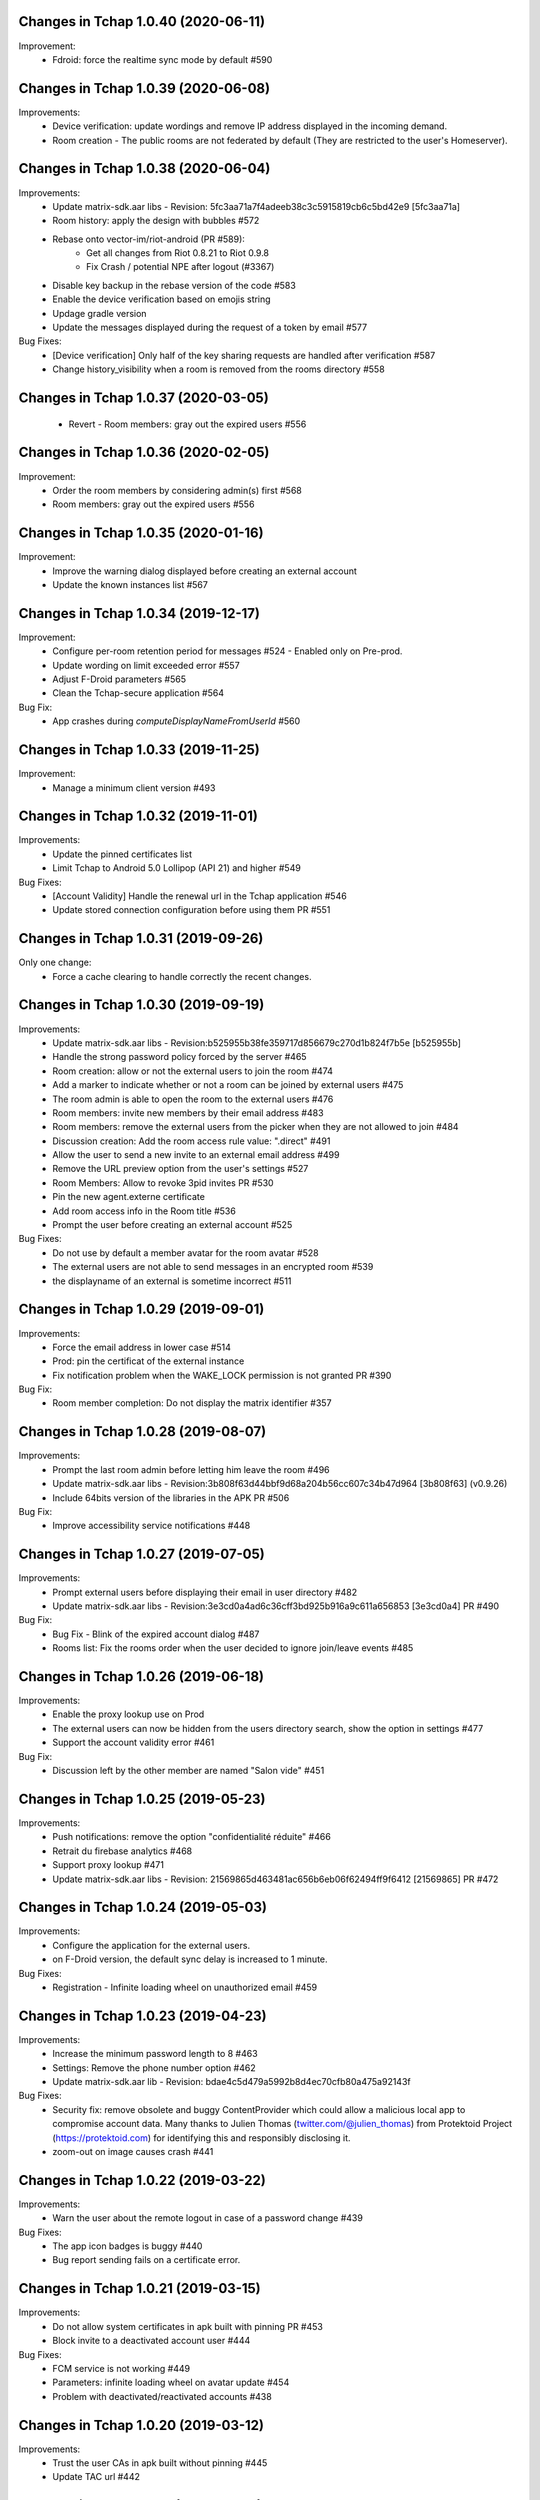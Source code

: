 Changes in Tchap 1.0.40 (2020-06-11)
===================================================

Improvement:
 * Fdroid: force the realtime sync mode by default #590

Changes in Tchap 1.0.39 (2020-06-08)
===================================================

Improvements:
 * Device verification: update wordings and remove IP address displayed in the incoming demand.
 * Room creation - The public rooms are not federated by default (They are restricted to the user's Homeserver).

Changes in Tchap 1.0.38 (2020-06-04)
===================================================

Improvements:
 * Update matrix-sdk.aar libs - Revision: 5fc3aa71a7f4adeeb38c3c5915819cb6c5bd42e9 [5fc3aa71a]
 * Room history: apply the design with bubbles #572
 * Rebase onto vector-im/riot-android (PR #589):
    - Get all changes from Riot 0.8.21 to Riot 0.9.8
    - Fix Crash / potential NPE after logout (#3367)
 * Disable key backup in the rebase version of the code #583
 * Enable the device verification based on emojis string
 * Updage gradle version
 * Update the messages displayed during the request of a token by email #577

Bug Fixes:
 * [Device verification] Only half of the key sharing requests are handled after verification #587
 * Change history_visibility when a room is removed from the rooms directory #558

Changes in Tchap 1.0.37 (2020-03-05)
===================================================

 * Revert - Room members: gray out the expired users #556
 
Changes in Tchap 1.0.36 (2020-02-05)
===================================================

Improvement:
 * Order the room members by considering admin(s) first #568
 * Room members: gray out the expired users #556
 
Changes in Tchap 1.0.35 (2020-01-16)
===================================================

Improvement:
 * Improve the warning dialog displayed before creating an external account
 * Update the known instances list #567

Changes in Tchap 1.0.34 (2019-12-17)
===================================================

Improvement:
 * Configure per-room retention period for messages #524 - Enabled only on Pre-prod.
 * Update wording on limit exceeded error #557
 * Adjust F-Droid parameters #565
 * Clean the Tchap-secure application #564
 
Bug Fix:
 * App crashes during `computeDisplayNameFromUserId` #560

Changes in Tchap 1.0.33 (2019-11-25)
===================================================

Improvement:
 * Manage a minimum client version #493

Changes in Tchap 1.0.32 (2019-11-01)
===================================================

Improvements:
 * Update the pinned certificates list
 * Limit Tchap to Android 5.0 Lollipop (API 21) and higher #549
 
Bug Fixes:
 * [Account Validity] Handle the renewal url in the Tchap application #546
 * Update stored connection configuration before using them PR #551

Changes in Tchap 1.0.31 (2019-09-26)
===================================================

Only one change:
 * Force a cache clearing to handle correctly the recent changes.

Changes in Tchap 1.0.30 (2019-09-19)
===================================================

Improvements:
 * Update matrix-sdk.aar libs - Revision:b525955b38fe359717d856679c270d1b824f7b5e [b525955b]
 * Handle the strong password policy forced by the server #465
 * Room creation: allow or not the external users to join the room #474
 * Add a marker to indicate whether or not a room can be joined by external users #475
 * The room admin is able to open the room to the external users #476
 * Room members: invite new members by their email address #483
 * Room members: remove the external users from the picker when they are not allowed to join #484
 * Discussion creation: Add the room access rule value: ".direct" #491
 * Allow the user to send a new invite to an external email address #499
 * Remove the URL preview option from the user's settings #527
 * Room Members: Allow to revoke 3pid invites PR #530
 * Pin the new agent.externe certificate
 * Add room access info in the Room title #536
 * Prompt the user before creating an external account #525

Bug Fixes:
 * Do not use by default a member avatar for the room avatar #528
 * The external users are not able to send messages in an encrypted room #539
 * the displayname of an external is sometime incorrect #511

Changes in Tchap 1.0.29 (2019-09-01)
===================================================

Improvements:
 * Force the email address in lower case #514
 * Prod: pin the certificat of the external instance
 * Fix notification problem when the WAKE_LOCK permission is not granted PR #390

Bug Fix:
 * Room member completion: Do not display the matrix identifier #357

Changes in Tchap 1.0.28 (2019-08-07)
===================================================

Improvements:
 * Prompt the last room admin before letting him leave the room #496
 * Update matrix-sdk.aar libs - Revision:3b808f63d44bbf9d68a204b56cc607c34b47d964 [3b808f63] (v0.9.26)
 * Include 64bits version of the libraries in the APK PR #506

Bug Fix:
 * Improve accessibility service notifications #448

Changes in Tchap 1.0.27 (2019-07-05)
===================================================

Improvements:
 * Prompt external users before displaying their email in user directory #482
 * Update matrix-sdk.aar libs - Revision:3e3cd0a4ad6c36cff3bd925b916a9c611a656853 [3e3cd0a4] PR #490

Bug Fix:
 * Bug Fix - Blink of the expired account dialog #487
 * Rooms list: Fix the rooms order when the user decided to ignore join/leave events #485

Changes in Tchap 1.0.26 (2019-06-18)
===================================================

Improvements:
 * Enable the proxy lookup use on Prod
 * The external users can now be hidden from the users directory search, show the option in settings #477
 * Support the account validity error #461

Bug Fix:
 * Discussion left by the other member are named "Salon vide" #451

Changes in Tchap 1.0.25 (2019-05-23)
===================================================

Improvements:
 * Push notifications: remove the option "confidentialité réduite" #466
 * Retrait du firebase analytics #468
 * Support proxy lookup #471
 * Update matrix-sdk.aar libs - Revision: 21569865d463481ac656b6eb06f62494ff9f6412 [21569865] PR #472

Changes in Tchap 1.0.24 (2019-05-03)
===================================================

Improvements:
 * Configure the application for the external users.
 * on F-Droid version, the default sync delay is increased to 1 minute.
 
Bug Fixes:
 * Registration - Infinite loading wheel on unauthorized email #459

Changes in Tchap 1.0.23 (2019-04-23)
===================================================

Improvements:
 * Increase the minimum password length to 8 #463
 * Settings: Remove the phone number option #462
 * Update matrix-sdk.aar lib - Revision: bdae4c5d479a5992b8d4ec70cfb80a475a92143f
 
Bug Fixes:
 * Security fix: remove obsolete and buggy ContentProvider which could allow a malicious local app to compromise account data. Many thanks to Julien Thomas (twitter.com/@julien_thomas) from Protektoid Project (https://protektoid.com) for identifying this and responsibly disclosing it.
 * zoom-out on image causes crash #441

Changes in Tchap 1.0.22 (2019-03-22)
===================================================

Improvements:
 * Warn the user about the remote logout in case of a password change #439
 
Bug Fixes:
 * The app icon badges is buggy #440
 * Bug report sending fails on a certificate error.

Changes in Tchap 1.0.21 (2019-03-15)
===================================================

Improvements:
 * Do not allow system certificates in apk built with pinning PR #453
 * Block invite to a deactivated account user #444
 
Bug Fixes:
 * FCM service is not working #449
 * Parameters: infinite loading wheel on avatar update #454
 * Problem with deactivated/reactivated accounts #438

Changes in Tchap 1.0.20 (2019-03-12)
===================================================

Improvements:
 * Trust the user CAs in apk built without pinning #445
 * Update TAC url #442

Changes in Tchap 1.0.19 (2019-02-22)
===================================================

Improvements:
 * Enable Certificate pinning for the "agent" target #367
 * Private Room creation: change history visibility to "invited" #425
 * Power level: a room member must be moderator to invite #426
 * Keys sharing: remove the verification option #422
 * Settings: hide membership events by default #423
 * Adjust wording on bug report #432
 * Fix an unexpected warning when the Camera permission is requested #436
 
Bug Fixes:
 * Antivirus scan: outgoing attachments are considered infected by mistake #433
 * Two discussions is created when the user presses "enter" on an external keyboard #435
 * Failed to send a video captured by the native camera.

Changes in Tchap 1.0.18 (2019-02-06)
===================================================

Improvement:
 * Registration: remove the polling mechanism on email validation #417

Changes in Tchap 1.0.17 (2019-01-25)
===================================================

Improvements:
 * Adjust some points on Android project configuration PR #404
 * Display the padlock in dark red color for the protected target #414
 
Bug Fix:
 * The Terms And Conditions are not available anymore (PR #412).

Changes in Tchap 1.0.15 (2019-01-11)
===================================================

Improvements:
 * Configure Android project to build the different application version #396
 * Enable bug report, and rage shake #394
 * Improve registration process #401
 
Bug Fixes:
 * Tchap auto joined a public room which allows the preview #403
 * Room creation: the actions on the public option toggle are ignored #397

Changes in Tchap 1.0.14 (2018-12-17)
===================================================

Improvements:
 * Update Tchap logo for the protected infra.
 
Bug Fix:
 * Public rooms list: a wrong domain is displayed.

Changes in Tchap 1.0.13 (2018-12-12)
===================================================

Bug Fix:
 * Public room creation: wrong domain is displayed #395

Changes in Tchap 1.0.12 (2018-11-29)
===================================================

Improvements:
 * Update matrix-sdk.aar lib - build 1953 - Revision:e07635053dede93f2f23f586310b012a0a59b6b1

Bug Fixes:
 * Remove the warning on unknown devices when a call is placed #393
 * I'm not allow to send message in a new joined room #392
 * Rooms members: members who left are listed with the actual members #391
 * Matrix Content Scanner: Update the stored server public key (riot-android PR 400)

Changes in Tchap 1.0.11 (2018-11-22)
===================================================

Improvements:
 * Update matrix-sdk.aar lib - build 1950 - Revision:b39da507f6f61e617c8164b2adcbf013ec0f3135
 * User Profile: add an option to hide the user from users directory search (#385)
 * Certificate pinning (#367):
    - A new flavor dimension has been added "pinning"
    - A configuration file has been added to handle potential fingerprints
    - The user is prevented from accepting unknown certificates
 * Replace "chat.xxx.gouv.fr" url with ""matrix.xxx.gouv.fr" (#384)
 * Room history: Apply the right tint on padlock in encrypted room.
 * Rebase from vector-im/riot-android:
    Features:
     - Enable Lazy Loading by default, if the hs supports it
     - Add RTL support (2376, 2271)
	 
	Improvements:
     - Remove double negations from settings and update descriptions (2723)
     - Handle missing or bad parameter in slash command
     - Support specifying kick and ban message (2164)
     - Add image transparency and fix issues with gifs in the media viewer (2731)
     - Ability to crop profile picture before setting (2598)
     - Add a setting of the room's info area visibility.
	 
   Other changes:
     - Locales management has been moved to a dedicated file

	Bugfix:
     - Improve `/markdown` command (2673)
     - Fix Permalinks and registration issue (2689)
     - Mention from read receipts list doesn't work (656)
     - Fix issue when scrolling file list in room details (2702)
     - Align switch camera button to parent in landscape mode (2704)
 
Bug Fixes:
 * Registration: Tchap launch fails when the user clicks on the email link (#386)

Changes in Tchap 1.0.10 (2018-10-30)
===================================================

Improvements:
 * Update matrix-sdk.aar lib - build 1932 - Revision:7050323fa65ed32a301c3cd4fc25dbee60636c00
 * Show the keyboard by default on event selection.
 * Rebase from vector-im/riot-android:
	Improvements:
	 - Improve certificate pinning management (PR matrix-android-sdk 375)
	 - Use LocalBroadcastManager when applicable (2595)
	 - Tapping on profile picture in sidebar opens settings page (2597)

	Bugfix:
	 - When exporting E2E keys, it isn't clear that you are creating a new password (2626)
	 - Reply get's lost when moving app in background and back (2581)
	 - Android 8: crash on device Boot (2615)
	 - Avoid creation of Gson object (2608)
	 - Inline code breaks in reply messages (2531)
 
Bug Fixes:
 * Notifications are disabled on Fdroid after application update #381
 * Modify transparent logo and update sources to use new file #380

Other:
 * Disable local file encryption until "Unexpected error on app resume:..."(#383) is fixed.
 
Changes in Tchap 1.0.9 (2018-10-02)
===================================================

Improvements:
 * Update matrix-sdk.aar lib - build 1905 - Revision: 941bfe7f7586dc101a39ac9588be0b9b1e2a35dc
 
Bug Fix:
 * Add retro-compatibility for Android < 20 to be able to negociate a TLS session.

Changes in Tchap 1.0.8 (2018-09-28)
===================================================

Improvements:
 * Configure accepted TLS cipher suites #369
 * Protect local data in Tchap #366
 * Forbid screenshots of sensitive content #206
 * Miscellaneous hardening features #242
 * Public rooms: configure the federation #129
 * Improve room creation UI: the room creation is allowed even if no member is selected #377
 * A public room may become private #368
 * Improve "reply to" option #371
 * Update matrix-sdk.aar lib - build 1903 - Revision: b4bfc0750d43ec8a7a1ea1814cc626e1c46f7e0d
 * Rebase from vector-im/riot-android:
	 Improvements:
	  - Minor changes to toolbar style and other UI elements (2529)
	  - Improvements to dialogs, video messages, and the previewer activity (2583)
	  - Improve intent to open document (2544)
	  - Avoid useless dialog for permission (2331)
	  - Improve wording when exporting keys (2289)
	  - Upgrade lib libphonenumber from v8.0.1 to 8.9.12
	  - Upgrade Google firebase libs
 
	 Bugfix:
	 - Fix crash when opening file with external application (2573)
	 - Fix issue on settings: unable to rename current device if it has no name (2174)
	 - Allow anyone to add local alias and to try to delete local alias (1033)
	 - Fix issue on "Resend all" action (2569)
	 - Fix messages vanishing when resending them (2508)
	 - Remove delay for / completion (2576)
	 - Handle `\/` at the beginning of a message to send a message starting with `/` (658)
	 - Escape nicknames starting with a forward slash `/` in mentions (2146)
	 - Improve management of Push feature
	 - MatrixError mResourceLimitExceededError is now managed in MxDataHandler (vector-im/riot-android#2547 point 2)
 
Bug Fixes:
 * Bad wording on "+" Menu #370
 * Room Settings: the matrix id is displayed for the banned users PR #376
 * Public Rooms: Disable the pagination, display all available rooms

Changes in Tchap 1.0.7 (2018-09-04)
===================================================

Improvements:
 * Update matrix-sdk.aar lib - build 1875 - Revision: ccf12449b8f09b06a7a8f501b9d7a382270b2305
 * Rebase from vector-im/riot-android #364
 
Bug Fixes:
 * Public Rooms: the loading wheel is missing #362
 * A discussion is considered as a salon after I left and joined it again #356

Changes in Tchap 1.0.6 (2018-08-07)
===================================================

Bug Fixes:
 * On joining public room for the first time: terms and conditions error #347
 * The app crashes when a user deletes his account #351
 * After a user is excluded from a room, he can still view it in the list of conversation #349
 * DinsicUtils: the method `isFromFrenchGov()` is not relevant anymore #149
 * Settings - Keys export/import dialog: the button label is not readable #358

Changes in Tchap 1.0.5 (2018-07-13)
===================================================

Improvement:
 * Fix some problems found by FindBugs PR #248
 * Updating the margin of the room sending message layout PR #343
 * Removing the option to create a room shortcut on the phone's home screen PR #344

Bug Fixes:
 * Multiple invites sent when I try to start a conversation #345
 * Search in invite contacts screen : do not display user directory section #195

Changes in Tchap 1.0.4 (2018-07-11)
===================================================

Improvement:
 * Disable temporarily the notification listener check PR #339

Changes in Tchap 1.0.3 (2018-07-10)
===================================================

Improvements:
 * Update matrix-sdk.aar lib - build 1835 - Revision: d9644895fdc5ad3af563fbadc8f0f82ae6e0f919
 * Update OLM lib to version 2.3.0.
 * Antivirus: Encrypt AES keys sent to the antivirus server #122
 * Hide the "inviter des contacts dans Tchap" button #285
 * Public rooms: turn on the preview by default #262
 * Encrypt event content for invited members #322
 * Add support for the scanning and downloading of unencrypted thumbnails #278
 * Rewritten camera + pick files to use standard Android API (thx to @af-anssi) PR #212
 * Detect accessibility service (thx to @af-anssi) PR #209
 * Room history: update the design of the text input #267
 * Room history: remove the display of the state events (history access, encryption) #266
 * Authentication screen: waiting screen when sign in #300
 * Authentication screen: restore the forgot password option #216
 * Authentication screen: change discover strategy #299
 * Authentication screen: wording when sign in #298
 * FDroid: change pull parameters #301
 * Room invite: apply the hexagon shape on avatar for a "salon" #283
 * Remove the option "Effacer" on the membership event in the room history #310
 * delete piwic link #291
 * Display the discussions invites in the Conversations tab #288
 * Home screen: dismiss the potential search session when a new activity is started #265
 * Room creation: highlight the caution for public rooms #215
 * Update the search bar display #271
 * Code cleaning: Remove useless code in the login activity PR #329
 * Updates icons for medias and VoIP #332
 * Hide the "inviter des contacts dans Tchap" button #285

Bug Fixes:
 * My first public "salon" is displayed like a discussion #284
 * Some discussions are displayed like a salon (and conversely) in the rooms search result #279
 * Creation of an infinity of rooms #305
 * The display name of some users is missing #309
 * Put the section header title in lower case #328
 * Handle correctly unauthorized email during registration PR #308
 * Handle correctly unreachable contacts PR #280
 * Nouveau salon: media permissions (permission.CAMERA,...) are not checked correctly #282
 * Unable to give my consent when I reject a room invite #281
 * Disable Rageshake detection #293
 * Fix crash with media (images/videos) on Android 4.x #333
 * An unread badge is displayed on Contact tab by mistake PR #337

Changes in Tchap 1.0.2 (2018-06-29)
===================================================

Improvements:
 * Change the application id with "fr.gouv.tchap".
 * Update matrix-sdk.aar lib - build 1820 - Revision: 85a7423c23cbf82e1f447f81dc1ff4661884438d
 * Encrypt event content for invited members when some device id are available for them.
 * Create a new room and invite members : the disabled buttons must have an alpha #254
 * Contacts picker: Improve Tchap contacts display #261
 * Room creation: Do not prompt the user if the alias is already used #249

Bug Fixes:
 * Authentication screen: Improve keyboard handling #251
 * Home screen: enlarge clickable area of the tab (Conversations/Contacts) #268
 * "Inviter par mail": check whether an account is already known for the provided email #250

Changes in Tchap 1.0.1 (2018-06-26)
===================================================
 
Bug Fixes:
 * Select back on a recently joined room make the user leave the app #255
 * Unable to accept an invitation without giving consent #253
 * Discussion: some discussions are missing in the conversations list #252
 * Room summary : sender display name is wrong. #258

Changes in Tchap 1.0.0 (2018-06-25)
===================================================
 
Improvements:
 * Update matrix-sdk lib: build 1815 - Revision: b9d425adf430f05312697f5bc2f5c9dce9d1c912
 * Antivirus: Add MediaScan in the attachments handling #122 (Encrypted AES keys are not supported yet)
 * Authentication screen: remove Tchap icon, add ActionBar title #187
 * Room creation - Set Avatar, Name, Privacy and Participants #127
 * Contacts: new direct chat creation #176
 * Invitation des contacts: Add the button at the top of contacts list #173
 * Invitation des contacts: Update the non-tchap contacts list display #174
 * Invitation des contacts: Hide the created room used to invite a contact #175
 * Invitation des contacts: Check whether the contact can register before inviting him #184
 * Invitation des contacts: Update "inviter par mail" button #177
 * Burger menu: update design #191
 * New build flavor to include/exclude VoIP features and related code PR#202
 * Home screen: Remove the search icon and the menu icon from the ActionBar #188
 * Theme: Update Tchap colors #178
 * Change the public rooms access (Use the floating button) #196
 * Redesign headers and details screens for room activities #217
 * Home screen - Conversation View: Update design #190
 * Home screen - Contact View: remove connexion info, highlight contact domain #189
 * Tchap links: Update all the existing riot links #185
 * Hide radio button on menu #230
 * Nouveau changement de terminologie : les salons redeviennent des salons, et les dialogue des discussions #186
 * Disable permalink, remove matrix.to handling #193
 * Enlarge contact's list #246
 * Nouvelle Discussion: list only Tchap users #194
 
Bug Fixes:
 * Some non-tchap users are displayed in the Contacts list #181
 * Contact's list is not correct when inviting to a room #234
 * Focus when click on search icon #223

Changes in Tchap 0.1.8 (2018-05-30)
===================================================
 
Improvements:
 * Update matrix-sdk lib: build 1796 - Revision: 8732182a9c43adca7d6e372ea2f6f0375e6fa49f
 * Enable Kotlin, and upgrade gradle and build tools PR #158
 * Update okhttp to version 3.10 and retrofit to version 2.4 PR #158
 * Replace the bottom bar by a top bar #154
 * Remove Analytics tracking until Tchap defines its own Piwik/Matomo instance PR #167
 
Bug Fix:
 * adjust color and size of search hint PR #161

Changes in Tchap 0.1.7 (2018-05-04)
===================================================
 
Improvements:
 * matrix_sdk_version: 0.9.3 (5d401a1)
 * Change register/login sequence #112
 * Eliminate the preview step #113
 * Limitations on direct chat #114
 * Change room menu items #115
 * The rooms directories are not available for the E-users #125
 * Update room terminology #130
 * Change the room creation options #131
 * Contacts List: hide the non-tchap users #132
 * Contacts picker: the button "inviter des contacts" is renamed "inviter par email"
 * Remove the option "créer un salon" from the contacts picker #133
 * The user is not allowed to change his display name #134
 * Room directories: show the known federated directories #135
 * Start tchap on the room screen PR #144
 * Improve room summary PR #145
 
Bug Fix:
 * Can't acces room directory #82

Changes in Tchap 0.1.6 (2018-04-18)
===================================================
 
Improvement:
 * Update the tchap icons.
 * Update the MXID based on the email.
 
Bug Fix:
 * Change splash screen #120
 
Changes in Tchap 0.1.5 (2018-04-10)
===================================================
 
Improvements:
 * Open the existing direct chat on contact selection even if the contact has left it #103
 * Name a direct chat that has been left #103
 * Direct chat: invite again left member on new message #104
 * Conversations screen: re-enable favorites use (pinned rooms) #105
 * Search in the user directories is disabled for the users of the E-platform #108
 
Bug Fix:
 * Update IRC command handling (disable /nick and control /invite) #106

Changes in Tchap 0.1.4 (2018-04-06)
===================================================
 
Improvements:
 * Hide the current user from the Contacts list #95
 * Dinsic improve displayname (append the email domain) #99
 
Bug Fixes:
 * The email verification failed on device with background process limited #100
 * Reactivate register button when click to login button #97
 * Some contacts display a "null" display name #101

Changes in Tchap 0.1.3 (2018-04-04)
===================================================
 
Improvements:
 * Update matrix-sdk.aar lib (build 1762).
 * Factorization direct chat handling #77.
 * The MXID is based on the 3PID #89
 * Direct Chat Handling: Detect automatically the direct chats in which the user is invited by email #91
 * Restore the user directory section in the contacts when a search session is in progress #92.
 
Bug Fixes:
 * Crash sometime when try to access public rooms #86
 * Registration: Finalize correctly the account creation from email link #87
 * Contacts: duplicate items may appear after inviting a contacts by email #88
 * The contacts list is empty whereas the local contacts access is granted #90

Changes in Tchap 0.1.2 (2018-03-22)
===================================================
 
Improvement:
 * Update the known identity server names #76
 
Bug Fix:
 * Registration: the email field is changed on app resume #65

Changes in Tchap 0.1.1 (2018-03-16)
===================================================
 
Improvements:
 * Update matrix-sdk.aar lib (v0.9.1).
 * Update the tchap icons #30
 * Improve contact description #58
 * External bubble users are not allowed to create a room #47
 * Reorganise contacts and rooms panel contents
 * Complete email when no email #26
 * New Room creation banner #37
 * Hide "discussion directe" option #35
 * User Settings: remove email edition #41
 * Change the actions of the FAB (+) #36
 * Check the pending invites before creating new direct chat #44
 * Registration: Improve the servers selection #43
 
Bug Fixes:
 * Public room visibility #28
 * Correct badge count in contacts and rooms tab #56